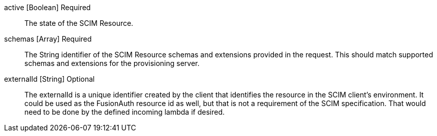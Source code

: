 [field]#active# [type]#[Boolean]# [required]#Required#::
The state of the SCIM Resource.

[field]#schemas# [type]#[Array]# [required]#Required#::
The String identifier of the SCIM Resource schemas and extensions provided in the request. This should match supported schemas and extensions for the provisioning server.

[field]#externalId# [type]#[String]# [optional]#Optional#::
The externalId is a unique identifier created by the client that identifies the resource in the SCIM client's environment. It could be used as the FusionAuth resource id as well, but that is not a requirement of the SCIM specification. That would need to be done by the defined incoming lambda if desired.
